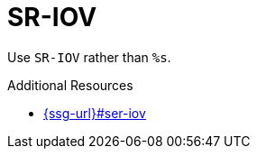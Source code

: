 :navtitle: SR-IOV
:keywords: reference, rule, SR-IOV

= SR-IOV

Use `SR-IOV` rather than `%s`.

.Additional Resources

* link:{ssg-url}#ser-iov[]


